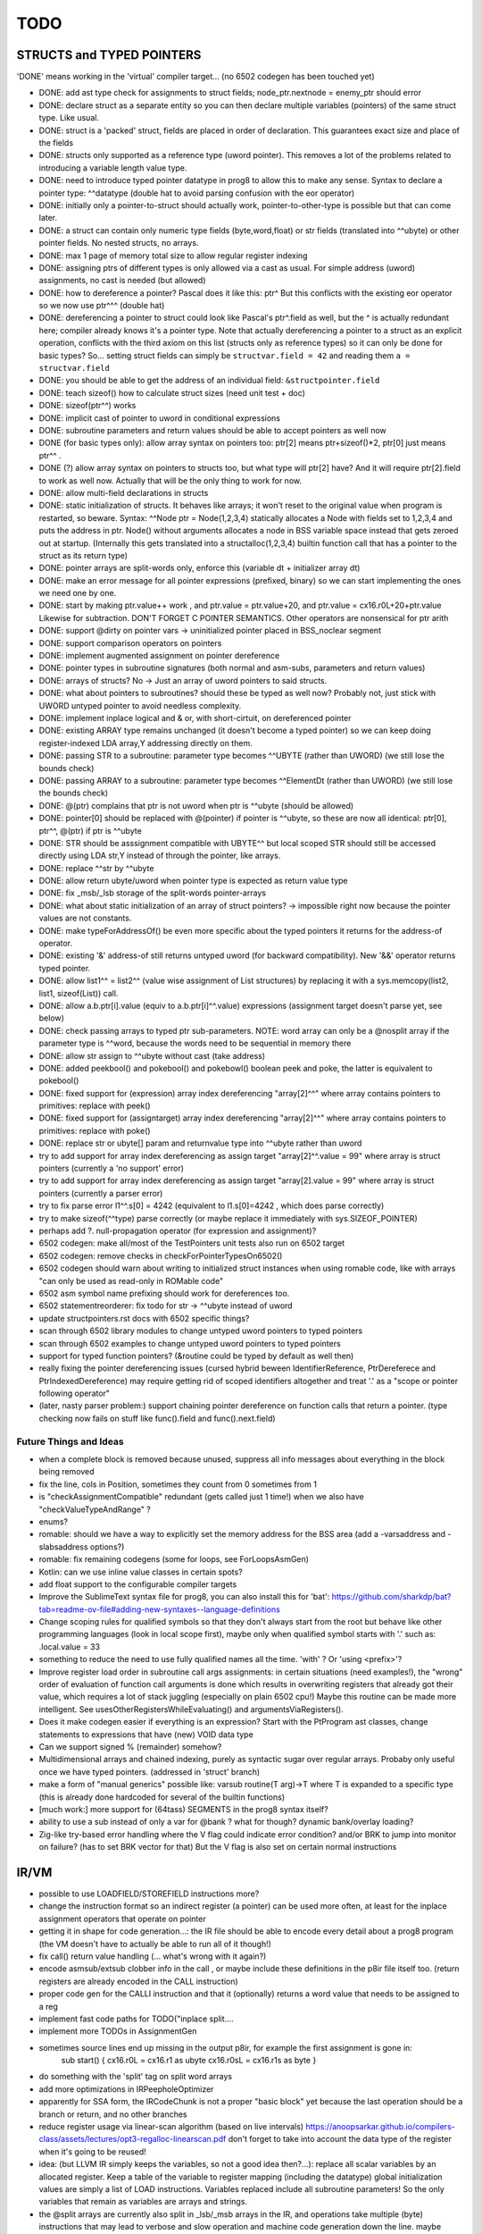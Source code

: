 TODO
====


STRUCTS and TYPED POINTERS
--------------------------

'DONE' means working in the 'virtual' compiler target... (no 6502 codegen has been touched yet)

- DONE: add ast type check for assignments to struct fields;  node_ptr.nextnode = enemy_ptr should error
- DONE: declare struct as a separate entity so you can then declare multiple variables (pointers) of the same struct type. Like usual.
- DONE: struct is a 'packed' struct, fields are placed in order of declaration. This guarantees exact size and place of the fields
- DONE: structs only supported as a reference type (uword pointer). This removes a lot of the problems related to introducing a variable length value type.
- DONE: need to introduce typed pointer datatype in prog8 to allow this to make any sense. Syntax to declare a pointer type: ^^datatype   (double hat to avoid parsing confusion with the eor operator)
- DONE: initially only a pointer-to-struct should actually work, pointer-to-other-type is possible but that can come later.
- DONE: a struct can contain only numeric type fields (byte,word,float) or str fields (translated into ^^ubyte) or other pointer fields. No nested structs, no arrays.
- DONE: max 1 page of memory total size to allow regular register indexing
- DONE: assigning ptrs of different types is only allowed via a cast as usual. For simple address (uword) assignments, no cast is needed (but allowed)
- DONE: how to dereference a pointer?  Pascal does it like this: ptr^  But this conflicts with the existing eor operator so we now use ptr^^^  (double hat)
- DONE: dereferencing a pointer to struct could look like Pascal's ptr^.field  as well, but the ^ is actually redundant here; compiler already knows it's a pointer type.
  Note that actually dereferencing a pointer to a struct as an explicit operation, conflicts with the third axiom on this list (structs only as reference types) so it can only be done for basic types?
  So... setting struct fields can simply be ``structvar.field = 42`` and reading them ``a = structvar.field``
- DONE: you should be able to get the address of an individual field: ``&structpointer.field``
- DONE: teach sizeof() how to calculate struct sizes (need unit test + doc)
- DONE: sizeof(ptr^^) works
- DONE: implicit cast of pointer to uword in conditional expressions
- DONE: subroutine parameters and return values should be able to accept pointers as well now
- DONE (for basic types only): allow array syntax on pointers too: ptr[2]  means ptr+sizeof()*2,   ptr[0]  just means  ptr^^  .
- DONE (?) allow array syntax on pointers to structs too, but what type will ptr[2] have? And it will require  ptr[2].field  to work as well now. Actually that will be the only thing to work for now.
- DONE: allow multi-field declarations in structs
- DONE: static initialization of structs. It behaves like arrays; it won't reset to the original value when program is restarted, so beware.
  Syntax:  ^^Node ptr = Node(1,2,3,4) statically allocates a Node with fields set to 1,2,3,4 and puts the address in ptr.
  Node() without arguments allocates a node in BSS variable space instead that gets zeroed out at startup.
  (Internally this gets translated into a structalloc(1,2,3,4)  builtin function call that has a pointer to the struct as its return type)
- DONE: pointer arrays are split-words only, enforce this (variable dt + initializer array dt)
- DONE: make an error message for all pointer expressions (prefixed, binary) so we can start implementing the ones we need one by one.
- DONE: start by making ptr.value++ work  , and  ptr.value = ptr.value+20,   and ptr.value = cx16.r0L+20+ptr.value   Likewise for subtraction.  DON'T FORGET C POINTER SEMANTICS.   Other operators are nonsensical for ptr arith
- DONE: support @dirty on pointer vars -> uninitialized pointer placed in BSS_noclear segment
- DONE: support comparison operators on pointers
- DONE: implement augmented assignment on pointer dereference
- DONE: pointer types in subroutine signatures (both normal and asm-subs, parameters and return values)
- DONE: arrays of structs? No -> Just an array of uword pointers to said structs.
- DONE: what about pointers to subroutines? should these be typed as well now? Probably not, just stick with UWORD untyped pointer to avoid needless complexity.
- DONE: implement inplace logical and & or, with short-cirtuit, on dereferenced pointer
- DONE: existing ARRAY type remains unchanged (it doesn't become a typed pointer) so we can keep doing register-indexed LDA array,Y addressing directly on them.
- DONE: passing STR to a subroutine: parameter type becomes ^^UBYTE  (rather than UWORD)  (we still lose the bounds check)
- DONE: passing ARRAY to a subroutine: parameter type becomes ^^ElementDt  (rather than UWORD)  (we still lose the bounds check)
- DONE: @(ptr) complains that ptr is not uword when ptr is ^^ubyte (should be allowed)
- DONE: pointer[0] should be replaced with @(pointer)  if pointer is ^^ubyte,   so these are now all identical:  ptr[0], ptr^^, @(ptr)   if ptr is ^^ubyte
- DONE: STR should be asssignment compatible with UBYTE^^ but local scoped STR should still be accessed directly using LDA str,Y instead of through the pointer, like arrays.
- DONE: replace ^^str by ^^ubyte
- DONE: allow return ubyte/uword when pointer type is expected as return value type
- DONE: fix _msb/_lsb storage of the split-words pointer-arrays
- DONE: what about static initialization of an array of struct pointers? -> impossible right now because the pointer values are not constants.
- DONE: make typeForAddressOf() be even more specific about the typed pointers it returns for the address-of operator.
- DONE: existing '&' address-of still returns untyped uword (for backward compatibility). New '&&' operator returns typed pointer.
- DONE: allow  list1^^ = list2^^  (value wise assignment of List structures) by replacing it with a sys.memcopy(list2, list1, sizeof(List)) call.
- DONE: allow  a.b.ptr[i].value  (equiv to a.b.ptr[i]^^.value)  expressions  (assignment target doesn't parse yet, see below)
- DONE: check passing arrays to typed ptr sub-parameters.  NOTE: word array can only be a @nosplit array if the parameter type is ^^word, because the words need to be sequential in memory there
- DONE: allow str assign to ^^ubyte without cast (take address)
- DONE: added peekbool() and pokebool() and pokebowl()  boolean peek and poke, the latter is equivalent to pokebool()
- DONE: fixed support for (expression) array index dereferencing "array[2]^^"   where array contains pointers to primitives: replace with peek()
- DONE: fixed support for (assigntarget) array index dereferencing "array[2]^^"   where array contains pointers to primitives: replace with poke()
- DONE: replace str or ubyte[] param and returnvalue type into ^^ubyte rather than uword
- try to add support for array index dereferencing as assign target "array[2]^^.value = 99"   where array is struct pointers (currently a 'no support' error)
- try to add support for array index dereferencing as assign target "array[2].value = 99"   where array is struct pointers (currently a parser error)
- try to fix parse error  l1^^.s[0] = 4242   (equivalent to l1.s[0]=4242 , which does parse correctly)
- try to make sizeof(^^type) parse correctly (or maybe replace it immediately with sys.SIZEOF_POINTER)
- perhaps add ?. null-propagation operator (for expression and assignment)?
- 6502 codegen: make all/most of the TestPointers unit tests also run on 6502 target
- 6502 codegen: remove checks in checkForPointerTypesOn6502()
- 6502 codegen should warn about writing to initialized struct instances when using romable code, like with arrays "can only be used as read-only in ROMable code"
- 6502 asm symbol name prefixing should work for dereferences too.
- 6502 statementreorderer: fix todo for str -> ^^ubyte instead of uword
- update structpointers.rst docs with 6502 specific things?
- scan through 6502 library modules to change untyped uword pointers to typed pointers
- scan through 6502 examples to change untyped uword pointers to typed pointers
- support for typed function pointers?  (&routine could be typed by default as well then)
- really fixing the pointer dereferencing issues (cursed hybrid beween IdentifierReference, PtrDereferece and PtrIndexedDereference) may require getting rid of scoped identifiers altogether and treat '.' as a "scope or pointer following operator"
- (later, nasty parser problem:) support chaining pointer dereference on function calls that return a pointer.  (type checking now fails on stuff like func().field and func().next.field)


Future Things and Ideas
^^^^^^^^^^^^^^^^^^^^^^^

- when a complete block is removed because unused, suppress all info messages about everything in the block being removed
- fix the line, cols in Position, sometimes they count from 0 sometimes from 1
- is "checkAssignmentCompatible" redundant (gets called just 1 time!) when we also have "checkValueTypeAndRange" ?
- enums?
- romable: should we have a way to explicitly set the memory address for the BSS area (add a -varsaddress and -slabsaddress options?)
- romable: fix remaining codegens (some for loops, see ForLoopsAsmGen)
- Kotlin: can we use inline value classes in certain spots?
- add float support to the configurable compiler targets
- Improve the SublimeText syntax file for prog8, you can also install this for 'bat': https://github.com/sharkdp/bat?tab=readme-ov-file#adding-new-syntaxes--language-definitions
- Change scoping rules for qualified symbols so that they don't always start from the root but behave like other programming languages (look in local scope first), maybe only when qualified symbol starts with '.' such as: .local.value = 33
- something to reduce the need to use fully qualified names all the time. 'with' ?  Or 'using <prefix>'?
- Improve register load order in subroutine call args assignments:
  in certain situations (need examples!), the "wrong" order of evaluation of function call arguments is done which results
  in overwriting registers that already got their value, which requires a lot of stack juggling (especially on plain 6502 cpu!)
  Maybe this routine can be made more intelligent.  See usesOtherRegistersWhileEvaluating() and argumentsViaRegisters().
- Does it make codegen easier if everything is an expression?  Start with the PtProgram ast classes, change statements to expressions that have (new) VOID data type
- Can we support signed % (remainder) somehow?
- Multidimensional arrays and chained indexing, purely as syntactic sugar over regular arrays. Probaby only useful once we have typed pointers. (addressed in 'struct' branch)
- make a form of "manual generics" possible like: varsub routine(T arg)->T  where T is expanded to a specific type
  (this is already done hardcoded for several of the builtin functions)
- [much work:] more support for (64tass) SEGMENTS in the prog8 syntax itself?
- ability to use a sub instead of only a var for @bank ? what for though? dynamic bank/overlay loading?
- Zig-like try-based error handling where the V flag could indicate error condition? and/or BRK to jump into monitor on failure? (has to set BRK vector for that) But the V flag is also set on certain normal instructions


IR/VM
-----
- possible to use LOADFIELD/STOREFIELD instructions more?
- change the instruction format so an indirect register (a pointer) can be used more often, at least for the inplace assignment operators that operate on pointer
- getting it in shape for code generation...: the IR file should be able to encode every detail about a prog8 program (the VM doesn't have to actually be able to run all of it though!)
- fix call() return value handling (... what's wrong with it again?)
- encode asmsub/extsub clobber info in the call , or maybe include these definitions in the p8ir file itself too.  (return registers are already encoded in the CALL instruction)
- proper code gen for the CALLI instruction and that it (optionally) returns a word value that needs to be assigned to a reg
- implement fast code paths for TODO("inplace split....
- implement more TODOs in AssignmentGen
- sometimes source lines end up missing in the output p8ir, for example the first assignment is gone in:
     sub start() {
     cx16.r0L = cx16.r1 as ubyte
     cx16.r0sL = cx16.r1s as byte }
- do something with the 'split' tag on split word arrays
- add more optimizations in IRPeepholeOptimizer
- apparently for SSA form, the IRCodeChunk is not a proper "basic block" yet because the last operation should be a branch or return, and no other branches
- reduce register usage via linear-scan algorithm (based on live intervals) https://anoopsarkar.github.io/compilers-class/assets/lectures/opt3-regalloc-linearscan.pdf
  don't forget to take into account the data type of the register when it's going to be reused!
- idea: (but LLVM IR simply keeps the variables, so not a good idea then?...): replace all scalar variables by an allocated register. Keep a table of the variable to register mapping (including the datatype)
  global initialization values are simply a list of LOAD instructions.
  Variables replaced include all subroutine parameters!  So the only variables that remain as variables are arrays and strings.
- the @split arrays are currently also split in _lsb/_msb arrays in the IR, and operations take multiple (byte) instructions that may lead to verbose and slow operation and machine code generation down the line.
  maybe another representation is needed once actual codegeneration is done from the IR...?
- ExpressionCodeResult:  get rid of the separation between single result register and multiple result registers? maybe not, this requires hundreds of lines to change


Libraries
---------
- Add split-word array sorting routines to sorting module?
- See if the raster interrupt handler on the C64 can be tweaked to be a more stable raster irq
- pet32 target: make syslib more complete (missing kernal routines)?
- need help with: PET disk routines (OPEN, SETLFS etc are not exposed as kernal calls)
- c128 target: make syslib more complete (missing kernal routines)?


Optimizations
-------------

- if expression generates more instructions than old style if else (IR):
    pp.next = if particles!=0 particles else 0
      versus:
    if particles!=0
        pp.next = particles
    else
        pp.next = 0

- in Identifier: use typedarray of strings instead of listOf? Other places?
- Compilation speed: try to join multiple modifications in 1 result in the AST processors instead of returning it straight away every time
- Compare output of some Oscar64 samples to what prog8 does for the equivalent code (see https://github.com/drmortalwombat/OscarTutorials/tree/main and https://github.com/drmortalwombat/oscar64/tree/main/samples)
- Optimize the IfExpression code generation to be more like regular if-else code.  (both 6502 and IR) search for "TODO don't store condition as expression"
- VariableAllocator: can we think of a smarter strategy for allocating variables into zeropage, rather than first-come-first-served?
  for instance, vars used inside loops first, then loopvars, then uwords used as pointers (or these first??), then the rest
- various optimizers skip stuff if compTarget.name==VMTarget.NAME.  Once 6502-codegen is done from IR code, those checks should probably be removed, or be made permanent
